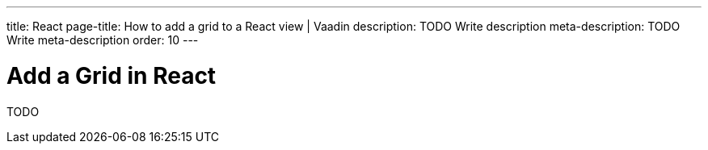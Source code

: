 ---
title: React
page-title: How to add a grid to a React view | Vaadin
description: TODO Write description
meta-description: TODO Write meta-description
order: 10
---


= Add a Grid in React

TODO
